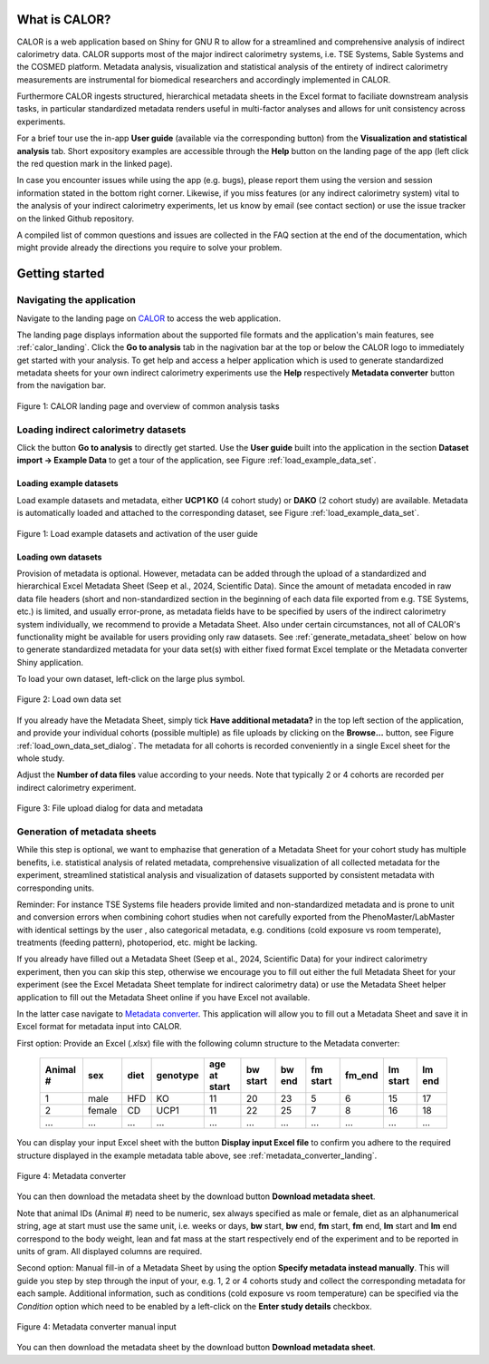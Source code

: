 What is CALOR?
==============

CALOR is a web application based on Shiny for GNU R to allow for a streamlined and comprehensive analysis of 
indirect calorimetry data. CALOR supports most of the major indirect calorimetry systems, i.e. TSE Systems, Sable Systems and
the COSMED platform. Metadata analysis, visualization and statistical analysis of the entirety of indirect calorimetry
measurements are instrumental for biomedical researchers and accordingly implemented in CALOR.  

Furthermore CALOR ingests structured, hierarchical metadata sheets in the Excel format to faciliate downstream analysis tasks,
in particular standardized metadata renders useful in multi-factor analyses and allows for unit consistency across experiments.

For a brief tour use the in-app **User guide** (available via the corresponding button) from the **Visualization and statistical analysis** tab.
Short expository examples are accessible through the **Help** button on the landing page of the app (left click the red question mark in the linked page).

In case you encounter issues while using the app (e.g. bugs), please report them using the version and session information stated in the bottom right corner.
Likewise, if you miss features (or any indirect calorimetry system) vital to the analysis of your indirect calorimetry experiments, let us know by email (see contact section) or 
use the issue tracker on the linked Github repository.

A compiled list of common questions and issues are collected in the FAQ section at the end of the documentation, which might provide already the directions you require to solve your problem.

Getting started
===============

Navigating the application
~~~~~~~~~~~~~~~~~~~~~~~~~~

Navigate to the landing page on `CALOR <https://shiny.iaas.uni-bonn.de/Calo>`_ to access the web application.

The landing page displays information about the supported file formats and the application's main features, see
:ref:`calor_landing`. Click the **Go to analysis** tab in the nagivation bar at the top or below the CALOR logo
to immediately get started with your analysis. To get help and access a helper application which is used to generate 
standardized metadata sheets for your own indirect calorimetry experiments use the **Help** respectively **Metadata converter** 
button from the navigation bar.

.. _calor_landing:

.. figure:: img/calor_landing.png
   :align: center
   :alt: CALOR landing page
   :scale: 50%

   Figure 1: CALOR landing page and overview of common analysis tasks


Loading indirect calorimetry datasets 
~~~~~~~~~~~~~~~~~~~~~~~~~~~~~~~~~~~~~~~~~~~~~~~~~~~~~~~~~~~

Click the button **Go to analysis** to directly get started. Use the
**User guide** built into the application in the section **Dataset import -> Example Data** to get a tour of the application, 
see Figure :ref:`load_example_data_set`.

Loading example datasets
------------------------
Load example datasets and metadata, either **UCP1 KO** (4 cohort study) or **DAKO** (2 cohort study) are available. 
Metadata is automatically loaded and attached to the corresponding dataset, see Figure :ref:`load_example_data_set`.

.. _load_example_data_set:

.. figure:: img/01_a_intro_load_example_data_set.png
   :align: center
   :alt: Load example data set
   :scale: 50%

   Figure 1: Load example datasets and activation of the user guide


Loading own datasets
--------------------

Provision of metadata is optional. However, metadata can be added through the upload of a standardized and hierarchical
Excel Metadata Sheet (Seep et al., 2024, Scientific Data). Since the amount of metadata encoded in raw data file headers 
(short and non-standardized section in the beginning of each data file exported from e.g. TSE Systems, etc.) is limited, 
and usually error-prone, as metadata fields have to be specified by users of the indirect calorimetry system individually,
we recommend to provide a Metadata Sheet. Also under certain circumstances, not all of CALOR's functionality might be
available for users providing only raw datasets. See :ref:`generate_metadata_sheet` below on how to generate 
standardized metadata for your data set(s) with either fixed format Excel template or the Metadata converter Shiny application.

To load your own dataset, left-click on the large plus symbol.

.. _load_own_data_set:

.. figure:: img/01_b_intro_load_own_data_set.png
   :align: center
   :alt: Load own data set
   :scale: 50%
   
   Figure 2: Load own data set


If you already have the Metadata Sheet, simply tick **Have additional metadata?** in the top left section of the application,
and provide your individual cohorts (possible multiple) as file uploads by clicking on the **Browse...** button, see Figure :ref:`load_own_data_set_dialog`.
The metadata for all cohorts is recorded conveniently in a single Excel sheet for the whole study.

Adjust the **Number of data files** value according to your needs. Note that typically 2 or 4 cohorts are recorded per indirect calorimetry experiment.

.. _load_own_data_set_dialog:

.. figure:: img/01_b_intro_load_own_data_set_with_metadata.png
   :align: center
   :alt: Load own data set and metadata
   :scale: 50%

   Figure 3: File upload dialog for data and metadata


.. _generate_metadata_sheet:

Generation of metadata sheets
~~~~~~~~~~~~~~~~~~~~~~~~~~~~~
While this step is optional, we want to emphazise that generation of a Metadata Sheet for your cohort study has multiple 
benefits, i.e. statistical analysis of related metadata, comprehensive visualization of all collected metadata for the experiment,
streamlined statistical analysis and visualization of datasets supported by consistent metadata with corresponding units. 

Reminder: For instance TSE Systems file headers provide limited and non-standardized metadata and is prone to unit and conversion
errors when combining cohort studies when not carefully exported from the PhenoMaster/LabMaster with identical settings by the user
, also categorical metadata, e.g. conditions (cold exposure vs room temperate), treatments (feeding pattern), photoperiod, etc.  might be lacking.

If you already have filled out a Metadata Sheet (Seep et al., 2024, Scientific Data) for your indirect calorimetry experiment,
then you can skip this step, otherwise we encourage you to fill out either the full Metadata Sheet for your experiment (see 
the Excel Metadata Sheet template for indirect calorimetry data) or use the Metadata Sheet helper application to fill out 
the Metadata Sheet online if you have Excel not available. 

In the latter case navigate to `Metadata converter <https://shiny.iaas.uni-bonn.de/CaloHelper>`_. 
This application will allow you to fill out a Metadata Sheet and save it in Excel format for metadata input into CALOR.

First option: Provide an Excel (*.xlsx*) file with the following column structure to the Metadata converter:


   +-----------+--------+------+----------+-------------+----------+---------+----------+--------+----------+--------+
   | Animal #  | sex    | diet | genotype | age at start| bw start | bw end  | fm start | fm_end | lm start | lm end |
   +===========+========+======+==========+=============+==========+=========+==========+========+==========+========+
   | 1         | male   | HFD  | KO       | 11          | 20       | 23      | 5        | 6      | 15       | 17     |
   +-----------+--------+------+----------+-------------+----------+---------+----------+--------+----------+--------+
   | 2         | female | CD   | UCP1     | 11          | 22       | 25      | 7        | 8      | 16       | 18     |
   +-----------+--------+------+----------+-------------+----------+---------+----------+--------+----------+--------+
   | ...       | ...    | ...  | ...      | ...         | ...      | ...     | ...      | ...    | ...      | ...    |
   +-----------+--------+------+----------+-------------+----------+---------+----------+--------+----------+--------+

You can display your input Excel sheet with the button **Display input Excel file** to confirm you adhere to the
required structure displayed in the example metadata table above, see :ref:`metadata_converter_landing`.

.. _metadata_converter_landing:

.. figure:: img/metadata_converter_landing.png
   :align: center
   :alt: Metadata converter landing page
   :scale: 50%

   Figure 4: Metadata converter


You can then download the metadata sheet by the download button **Download metadata sheet**.

Note that animal IDs (Animal #) need to be numeric, sex always specified as male or female, diet as an alphanumerical string, age at 
start must use the same unit, i.e. weeks or days, **bw** start, **bw** end, **fm** start, **fm** end, **lm** start and 
**lm** end correspond to the body weight, lean and fat mass at the start respectively end of the
experiment and to be reported in units of gram. All displayed columns are required. 

Second option: Manual fill-in of a Metadata Sheet by using the option **Specify metadata instead manually**. This will
guide you step by step through the input of your, e.g. 1, 2 or 4 cohorts study and collect the corresponding metadata
for each sample. Additional information, such as conditions (cold exposure vs room temperature) can be specified via the
*Condition* option which need to be enabled by a left-click on the **Enter study details** checkbox.

.. _metadata_converter_manual:

.. figure:: img/metadata_converter_manual.png
   :align: center
   :alt: Metadata converter landing page
   :scale: 50%

   Figure 4: Metadata converter manual input


You can then download the metadata sheet by the download button **Download metadata sheet**.


